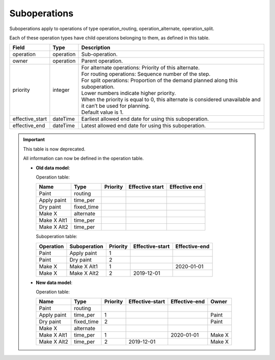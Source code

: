 =============
Suboperations
=============

Suboperations apply to operations of type operation_routing, operation_alternate,
operation_split.

Each of these operation types have child operations belonging to them, as defined in this table.

================ ================= ===========================================================
Field            Type              Description
================ ================= ===========================================================
operation        operation         Sub-operation.
owner            operation         Parent operation.
priority         integer           | For alternate operations: Priority of this alternate.
                                   | For routing operations: Sequence number of the step.
                                   | For split operations: Proportion of the demand planned
                                     along this suboperation.
                                   | Lower numbers indicate higher priority.
                                   | When the priority is equal to 0, this alternate is
                                     considered unavailable and it can’t be used for planning.
                                   | Default value is 1.
effective_start  dateTime          Earliest allowed end date for using this suboperation.
effective_end    dateTime          Latest allowed end date for using this suboperation.
================ ================= ===========================================================

.. Important::

   This table is now deprecated.
   
   All information can now be defined in the operation table.
   
   * **Old data model**:
   
     Operation table:
   
     ============ ========== ========= ================ ==============
     Name         Type       Priority  Effective start  Effective end
     ============ ========== ========= ================ ==============
     Paint        routing
     Apply paint  time_per
     Dry paint    fixed_time
     Make X       alternate
     Make X Alt1  time_per
     Make X Alt2  time_per
     ============ ========== ========= ================ ==============
   
     Suboperation table:
   
     ============ ============ ======== =============== =============
     Operation    Suboperation Priority Effective-start Effective-end
     ============ ============ ======== =============== =============
     Paint        Apply paint  1
     Paint        Dry paint    2
     Make X       Make X Alt1  1                        2020-01-01 
     Make X       Make X Alt2  2        2019-12-01
     ============ ============ ======== =============== =============
   
   * **New data model**:
  
     Operation table:
   
     ============ ========== ======== ================ ============= ========
     Name         Type       Priority  Effective-start Effective-end Owner
     ============ ========== ======== ================ ============= ========
     Paint        routing
     Apply paint  time_per   1                                       Paint
     Dry paint    fixed_time 2                                       Paint
     Make X       alternate
     Make X Alt1  time_per   1                          2020-01-01   Make X
     Make X Alt2  time_per   2         2019-12-01                    Make X
     ============ ========== ======== ================ ============= ========
